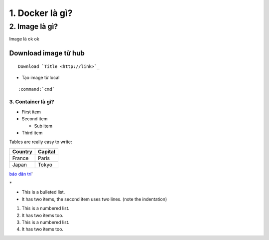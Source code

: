 ================
1. Docker là gì?
================

################
2. Image là gì?
################

Image là ok ok

Download image từ hub
----------------------
::

    Download `Title <http://link>`_ 

- Tạo image từ local
::

    :command:`cmd`     


3. Container là gì?
================

* First item
* Second item

  * Sub item

* Third item

Tables are really easy to write:

=========== ========
Country     Capital
=========== ========
France      Paris
Japan       Tokyo
=========== ========


`báo dân trí <dantri.com>`_'

``*``

* This is a bulleted list.
* It has two items, the second
  item uses two lines. (note the indentation)

1. This is a numbered list.
#. It has two items too.
#. This is a numbered list.
#. It has two items too.